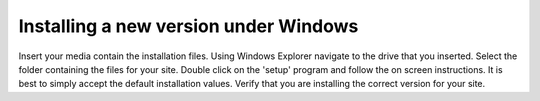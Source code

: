 
.. index::
   pair: Installing; Windows

Installing a new version under Windows
--------------------------------------

Insert your media contain the installation files. Using Windows Explorer
navigate to the drive that you inserted. Select the folder containing the
files for your site. Double click on the 'setup' program and follow the on
screen instructions. It is best to simply accept the default installation
values. Verify that you are installing the correct version for your site.


